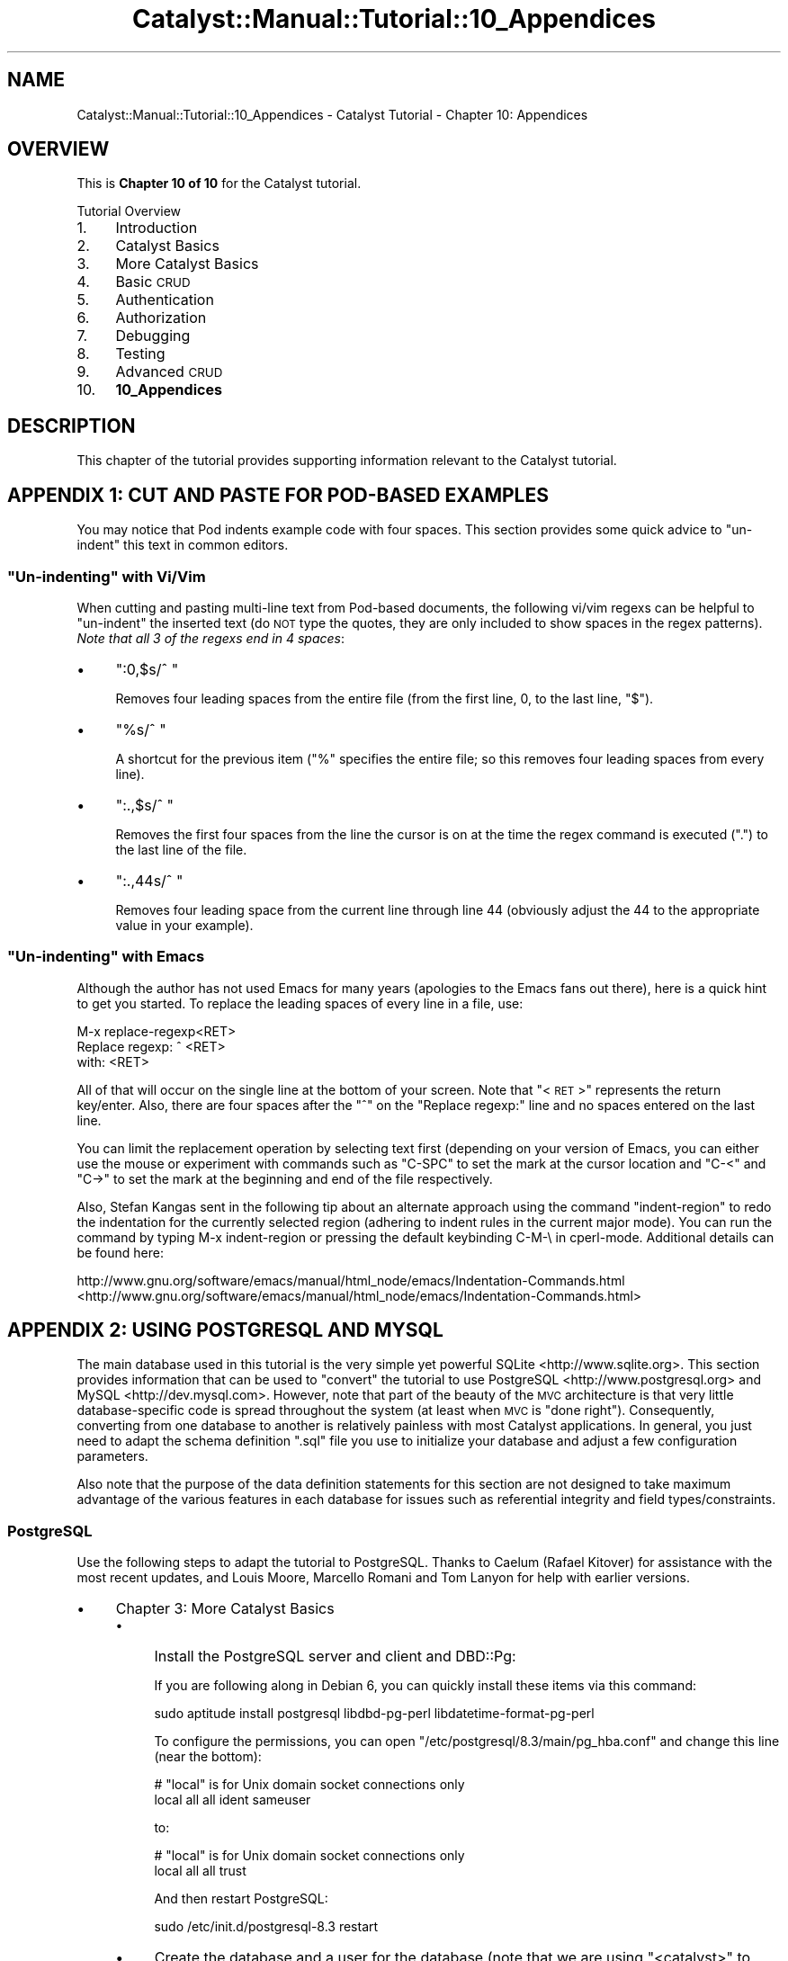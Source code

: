 .\" Automatically generated by Pod::Man 2.25 (Pod::Simple 3.20)
.\"
.\" Standard preamble:
.\" ========================================================================
.de Sp \" Vertical space (when we can't use .PP)
.if t .sp .5v
.if n .sp
..
.de Vb \" Begin verbatim text
.ft CW
.nf
.ne \\$1
..
.de Ve \" End verbatim text
.ft R
.fi
..
.\" Set up some character translations and predefined strings.  \*(-- will
.\" give an unbreakable dash, \*(PI will give pi, \*(L" will give a left
.\" double quote, and \*(R" will give a right double quote.  \*(C+ will
.\" give a nicer C++.  Capital omega is used to do unbreakable dashes and
.\" therefore won't be available.  \*(C` and \*(C' expand to `' in nroff,
.\" nothing in troff, for use with C<>.
.tr \(*W-
.ds C+ C\v'-.1v'\h'-1p'\s-2+\h'-1p'+\s0\v'.1v'\h'-1p'
.ie n \{\
.    ds -- \(*W-
.    ds PI pi
.    if (\n(.H=4u)&(1m=24u) .ds -- \(*W\h'-12u'\(*W\h'-12u'-\" diablo 10 pitch
.    if (\n(.H=4u)&(1m=20u) .ds -- \(*W\h'-12u'\(*W\h'-8u'-\"  diablo 12 pitch
.    ds L" ""
.    ds R" ""
.    ds C` ""
.    ds C' ""
'br\}
.el\{\
.    ds -- \|\(em\|
.    ds PI \(*p
.    ds L" ``
.    ds R" ''
'br\}
.\"
.\" Escape single quotes in literal strings from groff's Unicode transform.
.ie \n(.g .ds Aq \(aq
.el       .ds Aq '
.\"
.\" If the F register is turned on, we'll generate index entries on stderr for
.\" titles (.TH), headers (.SH), subsections (.SS), items (.Ip), and index
.\" entries marked with X<> in POD.  Of course, you'll have to process the
.\" output yourself in some meaningful fashion.
.ie \nF \{\
.    de IX
.    tm Index:\\$1\t\\n%\t"\\$2"
..
.    nr % 0
.    rr F
.\}
.el \{\
.    de IX
..
.\}
.\" ========================================================================
.\"
.IX Title "Catalyst::Manual::Tutorial::10_Appendices 3"
.TH Catalyst::Manual::Tutorial::10_Appendices 3 "2014-07-27" "perl v5.16.3" "User Contributed Perl Documentation"
.\" For nroff, turn off justification.  Always turn off hyphenation; it makes
.\" way too many mistakes in technical documents.
.if n .ad l
.nh
.SH "NAME"
Catalyst::Manual::Tutorial::10_Appendices \- Catalyst Tutorial \- Chapter 10: Appendices
.SH "OVERVIEW"
.IX Header "OVERVIEW"
This is \fBChapter 10 of 10\fR for the Catalyst tutorial.
.PP
Tutorial Overview
.IP "1." 4
Introduction
.IP "2." 4
Catalyst Basics
.IP "3." 4
More Catalyst Basics
.IP "4." 4
Basic \s-1CRUD\s0
.IP "5." 4
Authentication
.IP "6." 4
Authorization
.IP "7." 4
Debugging
.IP "8." 4
Testing
.IP "9." 4
Advanced \s-1CRUD\s0
.IP "10." 4
\&\fB10_Appendices\fR
.SH "DESCRIPTION"
.IX Header "DESCRIPTION"
This chapter of the tutorial provides supporting information relevant to
the Catalyst tutorial.
.SH "APPENDIX 1: CUT AND PASTE FOR POD-BASED EXAMPLES"
.IX Header "APPENDIX 1: CUT AND PASTE FOR POD-BASED EXAMPLES"
You may notice that Pod indents example code with four spaces.  This
section provides some quick advice to \*(L"un-indent\*(R" this text in common
editors.
.ie n .SS """Un-indenting"" with Vi/Vim"
.el .SS "``Un-indenting'' with Vi/Vim"
.IX Subsection "Un-indenting with Vi/Vim"
When cutting and pasting multi-line text from Pod-based documents, the
following vi/vim regexs can be helpful to \*(L"un-indent\*(R" the inserted text
(do \s-1NOT\s0 type the quotes, they are only included to show spaces in the
regex patterns).  \fINote that all 3 of the regexs end in 4 spaces\fR:
.IP "\(bu" 4
\&\*(L":0,$s/^    \*(R"
.Sp
Removes four leading spaces from the entire file (from the first line,
\&\f(CW0\fR, to the last line, \f(CW\*(C`$\*(C'\fR).
.IP "\(bu" 4
\&\*(L"%s/^    \*(R"
.Sp
A shortcut for the previous item (\f(CW\*(C`%\*(C'\fR specifies the entire file; so
this removes four leading spaces from every line).
.IP "\(bu" 4
\&\*(L":.,$s/^    \*(R"
.Sp
Removes the first four spaces from the line the cursor is on at the time
the regex command is executed (\*(L".\*(R") to the last line of the file.
.IP "\(bu" 4
\&\*(L":.,44s/^    \*(R"
.Sp
Removes four leading space from the current line through line 44
(obviously adjust the \f(CW44\fR to the appropriate value in your example).
.ie n .SS """Un-indenting"" with Emacs"
.el .SS "``Un-indenting'' with Emacs"
.IX Subsection "Un-indenting with Emacs"
Although the author has not used Emacs for many years (apologies to
the Emacs fans out there), here is a quick hint to get you started.  To
replace the leading spaces of every line in a file, use:
.PP
.Vb 3
\&    M\-x replace\-regexp<RET>
\&    Replace regexp: ^    <RET>
\&    with: <RET>
.Ve
.PP
All of that will occur on the single line at the bottom of your screen.
Note that \*(L"<\s-1RET\s0>\*(R" represents the return key/enter.  Also, there are
four spaces after the \*(L"^\*(R" on the \*(L"Replace regexp:\*(R" line and no spaces
entered on the last line.
.PP
You can limit the replacement operation by selecting text first (depending
on your version of Emacs, you can either use the mouse or experiment with
commands such as \f(CW\*(C`C\-SPC\*(C'\fR to set the mark at the cursor location and
\&\f(CW\*(C`C\-<\*(C'\fR and \f(CW\*(C`C\->\*(C'\fR to set the mark at the beginning and end of the
file respectively.
.PP
Also, Stefan Kangas sent in the following tip about an alternate 
approach using the command \f(CW\*(C`indent\-region\*(C'\fR to redo the indentation 
for the currently selected region (adhering to indent rules in the 
current major mode). You can run the command by typing M\-x 
indent-region or pressing the default keybinding C\-M\-\e in cperl-mode. 
Additional details can be found here:
.PP
http://www.gnu.org/software/emacs/manual/html_node/emacs/Indentation\-Commands.html <http://www.gnu.org/software/emacs/manual/html_node/emacs/Indentation-Commands.html>
.SH "APPENDIX 2: USING POSTGRESQL AND MYSQL"
.IX Header "APPENDIX 2: USING POSTGRESQL AND MYSQL"
The main database used in this tutorial is the very simple yet powerful
SQLite <http://www.sqlite.org>.  This section provides information
that can be used to \*(L"convert\*(R" the tutorial to use
PostgreSQL <http://www.postgresql.org> and
MySQL <http://dev.mysql.com>.  However, note that part of
the beauty of the \s-1MVC\s0 architecture is that very little database-specific
code is spread throughout the system (at least when \s-1MVC\s0 is \*(L"done
right\*(R").  Consequently, converting from one database to another is
relatively painless with most Catalyst applications.  In general, you
just need to adapt the schema definition \f(CW\*(C`.sql\*(C'\fR file you use to
initialize your database and adjust a few configuration parameters.
.PP
Also note that the purpose of the data definition statements for this
section are not designed to take maximum advantage of the various
features in each database for issues such as referential integrity and
field types/constraints.
.SS "PostgreSQL"
.IX Subsection "PostgreSQL"
Use the following steps to adapt the tutorial to PostgreSQL.  Thanks 
to Caelum (Rafael Kitover) for assistance with the most recent 
updates, and Louis Moore, Marcello Romani and Tom Lanyon for help with 
earlier versions.
.IP "\(bu" 4
Chapter 3: More Catalyst Basics
.RS 4
.IP "\(bu" 4
Install the PostgreSQL server and client and DBD::Pg:
.Sp
If you are following along in Debian 6, you can quickly install these
items via this command:
.Sp
.Vb 1
\&    sudo aptitude install postgresql libdbd\-pg\-perl libdatetime\-format\-pg\-perl
.Ve
.Sp
To configure the permissions, you can open 
\&\f(CW\*(C`/etc/postgresql/8.3/main/pg_hba.conf\*(C'\fR and change this line (near the 
bottom):
.Sp
.Vb 2
\&    # "local" is for Unix domain socket connections only
\&    local   all         all                               ident sameuser
.Ve
.Sp
to:
.Sp
.Vb 2
\&    # "local" is for Unix domain socket connections only
\&    local   all         all                               trust
.Ve
.Sp
And then restart PostgreSQL:
.Sp
.Vb 1
\&    sudo /etc/init.d/postgresql\-8.3 restart
.Ve
.IP "\(bu" 4
Create the database and a user for the database (note that we are 
using \*(L"<catalyst>\*(R" to represent the hidden password of 
\&\*(L"catalyst\*(R"):
.Sp
.Vb 9
\&    $ sudo \-u postgres createuser \-P catappuser
\&    Enter password for new role: <catalyst>
\&    Enter it again: <catalyst>
\&    Shall the new role be a superuser? (y/n) n
\&    Shall the new role be allowed to create databases? (y/n) n
\&    Shall the new role be allowed to create more new roles? (y/n) n
\&    CREATE ROLE
\&    $ sudo \-u postgres createdb \-O catappuser catappdb
\&    CREATE DATABASE
.Ve
.IP "\(bu" 4
Create the \f(CW\*(C`.sql\*(C'\fR file and load the data:
.RS 4
.IP "\(bu" 4
Open the \f(CW\*(C`myapp01_psql.sql\*(C'\fR in your editor and enter:
.Sp
.Vb 9
\&    \-\-
\&    \-\- Drops just in case you are reloading
\&    \-\-\-
\&    DROP TABLE IF EXISTS books CASCADE;
\&    DROP TABLE IF EXISTS authors CASCADE;
\&    DROP TABLE IF EXISTS book_authors CASCADE;
\&    DROP TABLE IF EXISTS users CASCADE;
\&    DROP TABLE IF EXISTS roles CASCADE;
\&    DROP TABLE IF EXISTS user_roles CASCADE;
\&    
\&    \-\-
\&    \-\- Create a very simple database to hold book and author information
\&    \-\-
\&    CREATE TABLE books (
\&        id          SERIAL PRIMARY KEY,
\&        title       TEXT ,
\&        rating      INTEGER,
\&        \-\- Manually add these later
\&        \-\- created     TIMESTAMP NOT NULL DEFAULT now(),
\&        \-\- updated     TIMESTAMP
\&    );
\&    
\&    CREATE TABLE authors (
\&        id          SERIAL PRIMARY KEY,
\&        first_name  TEXT,
\&        last_name   TEXT
\&    );
\&    
\&    \-\- \*(Aqbook_authors\*(Aq is a many\-to\-many join table between books & authors
\&    CREATE TABLE book_authors (
\&        book_id     INTEGER REFERENCES books(id) ON DELETE CASCADE ON UPDATE CASCADE,
\&        author_id   INTEGER REFERENCES authors(id) ON DELETE CASCADE ON UPDATE CASCADE,
\&        PRIMARY KEY (book_id, author_id)
\&    );
\&    
\&    \-\-\-
\&    \-\-\- Load some sample data
\&    \-\-\-
\&    INSERT INTO books (title, rating) VALUES (\*(AqCCSP SNRS Exam Certification Guide\*(Aq, 5);
\&    INSERT INTO books (title, rating) VALUES (\*(AqTCP/IP Illustrated, Volume 1\*(Aq, 5);
\&    INSERT INTO books (title, rating) VALUES (\*(AqInternetworking with TCP/IP Vol.1\*(Aq, 4);
\&    INSERT INTO books (title, rating) VALUES (\*(AqPerl Cookbook\*(Aq, 5);
\&    INSERT INTO books (title, rating) VALUES (\*(AqDesigning with Web Standards\*(Aq, 5);
\&    INSERT INTO authors (first_name, last_name) VALUES (\*(AqGreg\*(Aq, \*(AqBastien\*(Aq);
\&    INSERT INTO authors (first_name, last_name) VALUES (\*(AqSara\*(Aq, \*(AqNasseh\*(Aq);
\&    INSERT INTO authors (first_name, last_name) VALUES (\*(AqChristian\*(Aq, \*(AqDegu\*(Aq);
\&    INSERT INTO authors (first_name, last_name) VALUES (\*(AqRichard\*(Aq, \*(AqStevens\*(Aq);
\&    INSERT INTO authors (first_name, last_name) VALUES (\*(AqDouglas\*(Aq, \*(AqComer\*(Aq);
\&    INSERT INTO authors (first_name, last_name) VALUES (\*(AqTom\*(Aq, \*(AqChristiansen\*(Aq);
\&    INSERT INTO authors (first_name, last_name) VALUES (\*(AqNathan\*(Aq, \*(AqTorkington\*(Aq);
\&    INSERT INTO authors (first_name, last_name) VALUES (\*(AqJeffrey\*(Aq, \*(AqZeldman\*(Aq);
\&    INSERT INTO book_authors VALUES (1, 1);
\&    INSERT INTO book_authors VALUES (1, 2);
\&    INSERT INTO book_authors VALUES (1, 3);
\&    INSERT INTO book_authors VALUES (2, 4);
\&    INSERT INTO book_authors VALUES (3, 5);
\&    INSERT INTO book_authors VALUES (4, 6);
\&    INSERT INTO book_authors VALUES (4, 7);
\&    INSERT INTO book_authors VALUES (5, 8);
.Ve
.IP "\(bu" 4
Load the data:
.Sp
.Vb 10
\&    $ psql \-U catappuser \-W catappdb \-f myapp01_psql.sql
\&    Password for user catappuser: 
\&    psql:myapp01_psql.sql:8: NOTICE:  CREATE TABLE will create implicit sequence "books_id_seq" for serial column "books.id"
\&    psql:myapp01_psql.sql:8: NOTICE:  CREATE TABLE / PRIMARY KEY will create implicit index "books_pkey" for table "books"
\&    CREATE TABLE
\&    psql:myapp01_psql.sql:15: NOTICE:  CREATE TABLE / PRIMARY KEY will create implicit index "book_authors_pkey" for table "book_authors"
\&    CREATE TABLE
\&    psql:myapp01_psql.sql:21: NOTICE:  CREATE TABLE will create implicit sequence "authors_id_seq" for serial column "authors.id"
\&    psql:myapp01_psql.sql:21: NOTICE:  CREATE TABLE / PRIMARY KEY will create implicit index "authors_pkey" for table "authors"
\&    CREATE TABLE
\&    INSERT 0 1
\&    INSERT 0 1
\&    INSERT 0 1
\&    ...
.Ve
.IP "\(bu" 4
Make sure the data loaded correctly:
.Sp
.Vb 3
\&    $ psql \-U catappuser \-W catappdb
\&    Password for user catappuser: <catalyst>
\&    Welcome to psql 8.3.7, the PostgreSQL interactive terminal.
\&    
\&    Type:  \ecopyright for distribution terms
\&           \eh for help with SQL commands
\&           \e? for help with psql commands
\&           \eg or terminate with semicolon to execute query
\&           \eq to quit
\&    
\&    catappdb=> \edt
\&                 List of relations
\&     Schema |     Name     | Type  |   Owner    
\&    \-\-\-\-\-\-\-\-+\-\-\-\-\-\-\-\-\-\-\-\-\-\-+\-\-\-\-\-\-\-+\-\-\-\-\-\-\-\-\-\-\-\-
\&     public | authors      | table | catappuser
\&     public | book_authors | table | catappuser
\&     public | books        | table | catappuser
\&    (3 rows)
\&    
\&    catappdb=> select * from books;
\&     id |               title                | rating 
\&    \-\-\-\-+\-\-\-\-\-\-\-\-\-\-\-\-\-\-\-\-\-\-\-\-\-\-\-\-\-\-\-\-\-\-\-\-\-\-\-\-+\-\-\-\-\-\-\-\-
\&      1 | CCSP SNRS Exam Certification Guide |      5
\&      2 | TCP/IP Illustrated, Volume 1       |      5
\&      3 | Internetworking with TCP/IP Vol.1  |      4
\&      4 | Perl Cookbook                      |      5
\&      5 | Designing with Web Standards       |      5
\&    (5 rows)
\&    
\&    catappdb=>
.Ve
.RE
.RS 4
.RE
.IP "\(bu" 4
After the steps where you:
.Sp
.Vb 1
\&    edit lib/MyApp.pm
\&    
\&    create lib/MyAppDB.pm
\&    
\&    create lib/MyAppDB/Book.pm
\&    
\&    create lib/MyAppDB/Author.pm
\&    
\&    create lib/MyAppDB/BookAuthor.pm
.Ve
.IP "\(bu" 4
Generate the model using the Catalyst \*(L"_create.pl\*(R" script:
.Sp
.Vb 4
\&    $ rm lib/MyApp/Model/DB.pm   # Delete just in case already there
\&    $ script/myapp_create.pl model DB DBIC::Schema MyApp::Schema \e
\&        create=static component=TimeStamp,PassphraseColumn \e
\&        \*(Aqdbi:Pg:dbname=catappdb\*(Aq \*(Aqcatappuser\*(Aq \*(Aqcatalyst\*(Aq \*(Aq{ AutoCommit => 1 }\*(Aq
.Ve
.RE
.RS 4
.RE
.IP "\(bu" 4
Chapter 4: Basic \s-1CRUD\s0
.Sp
Add Datetime Columns to Our Existing Books Table
.Sp
.Vb 7
\&    $ psql \-U catappuser \-W catappdb
\&    ...
\&    catappdb=> ALTER TABLE books ADD created TIMESTAMP NOT NULL DEFAULT now();
\&    ALTER TABLE
\&    catappdb=> ALTER TABLE books ADD updated TIMESTAMP;
\&    ALTER TABLE
\&    catappdb=> \eq
.Ve
.Sp
Re-generate the model using the Catalyst \*(L"_create.pl\*(R" script:
.Sp
.Vb 3
\&    $ script/myapp_create.pl model DB DBIC::Schema MyApp::Schema \e
\&        create=static component=TimeStamp,PassphraseColumn \e
\&        \*(Aqdbi:Pg:dbname=catappdb\*(Aq \*(Aqcatappuser\*(Aq \*(Aqcatalyst\*(Aq \*(Aq{ AutoCommit => 1 }\*(Aq
.Ve
.IP "\(bu" 4
Chapter 5: Authentication
.RS 4
.IP "\(bu" 4
Create the \f(CW\*(C`.sql\*(C'\fR file for the user/roles data:
.Sp
Open \f(CW\*(C`myapp02_psql.sql\*(C'\fR in your editor and enter:
.Sp
.Vb 3
\&    \-\-
\&    \-\- Add users and roles tables, along with a many\-to\-many join table
\&    \-\-
\&    
\&    CREATE TABLE users (
\&        id            SERIAL PRIMARY KEY,
\&        username      TEXT,
\&        password      TEXT,
\&        email_address TEXT,
\&        first_name    TEXT,
\&        last_name     TEXT,
\&        active        INTEGER
\&    );
\&    
\&    CREATE TABLE roles (
\&        id   SERIAL PRIMARY KEY,
\&        role TEXT
\&    );
\&    
\&    CREATE TABLE user_roles (
\&        user_id INTEGER REFERENCES users(id) ON DELETE CASCADE ON UPDATE CASCADE,
\&        role_id INTEGER REFERENCES roles(id) ON DELETE CASCADE ON UPDATE CASCADE,
\&        PRIMARY KEY (user_id, role_id)
\&    );
\&    
\&    \-\-
\&    \-\- Load up some initial test data
\&    \-\-
\&    INSERT INTO users (username, password, email_address, first_name, last_name, active) 
\&        VALUES (\*(Aqtest01\*(Aq, \*(Aqmypass\*(Aq, \*(Aqt01@na.com\*(Aq, \*(AqJoe\*(Aq,  \*(AqBlow\*(Aq, 1);
\&    INSERT INTO users (username, password, email_address, first_name, last_name, active) 
\&        VALUES (\*(Aqtest02\*(Aq, \*(Aqmypass\*(Aq, \*(Aqt02@na.com\*(Aq, \*(AqJane\*(Aq, \*(AqDoe\*(Aq,  1);
\&    INSERT INTO users (username, password, email_address, first_name, last_name, active)
\&        VALUES (\*(Aqtest03\*(Aq, \*(Aqmypass\*(Aq, \*(Aqt03@na.com\*(Aq, \*(AqNo\*(Aq,   \*(AqGo\*(Aq,   0);
\&    INSERT INTO roles (role) VALUES (\*(Aquser\*(Aq);
\&    INSERT INTO roles (role) VALUES (\*(Aqadmin\*(Aq);
\&    INSERT INTO user_roles VALUES (1, 1);
\&    INSERT INTO user_roles VALUES (1, 2);
\&    INSERT INTO user_roles VALUES (2, 1);
\&    INSERT INTO user_roles VALUES (3, 1);
.Ve
.IP "\(bu" 4
Load the data:
.Sp
.Vb 10
\&    $ psql \-U catappuser \-W catappdb \-f myapp02_psql.sql
\&    Password for user catappuser: <catalyst>
\&    psql:myapp02_psql.sql:13: NOTICE:  CREATE TABLE will create implicit sequence "users_id_seq" for serial column "users.id"
\&    psql:myapp02_psql.sql:13: NOTICE:  CREATE TABLE / PRIMARY KEY will create implicit index "users_pkey" for table "users"
\&    CREATE TABLE
\&    psql:myapp02_psql.sql:18: NOTICE:  CREATE TABLE will create implicit sequence "roles_id_seq" for serial column "roles.id"
\&    psql:myapp02_psql.sql:18: NOTICE:  CREATE TABLE / PRIMARY KEY will create implicit index "roles_pkey" for table "roles"
\&    CREATE TABLE
\&    psql:myapp02_psql.sql:24: NOTICE:  CREATE TABLE / PRIMARY KEY will create implicit index "user_roles_pkey" for table "user_roles"
\&    CREATE TABLE
\&    INSERT 0 1
\&    INSERT 0 1
\&    INSERT 0 1
\&    INSERT 0 1
\&    INSERT 0 1
\&    INSERT 0 1
\&    INSERT 0 1
\&    INSERT 0 1
\&    INSERT 0 1
.Ve
.Sp
Confirm with:
.Sp
.Vb 8
\&    $ psql \-U catappuser \-W catappdb \-c "select * from users"
\&    Password for user catappuser: <catalyst>
\&     id | username | password | email_address | first_name | last_name | active 
\&    \-\-\-\-+\-\-\-\-\-\-\-\-\-\-+\-\-\-\-\-\-\-\-\-\-+\-\-\-\-\-\-\-\-\-\-\-\-\-\-\-+\-\-\-\-\-\-\-\-\-\-\-\-+\-\-\-\-\-\-\-\-\-\-\-+\-\-\-\-\-\-\-\-
\&      1 | test01   | mypass   | t01@na.com    | Joe        | Blow      |      1
\&      2 | test02   | mypass   | t02@na.com    | Jane       | Doe       |      1
\&      3 | test03   | mypass   | t03@na.com    | No         | Go        |      0
\&    (3 rows)
.Ve
.IP "\(bu" 4
Modify \f(CW\*(C`set_hashed_passwords.pl\*(C'\fR to match the following (the only difference
is the \f(CW\*(C`connect\*(C'\fR line):
.Sp
.Vb 1
\&    #!/usr/bin/perl
\&    
\&    use strict;
\&    use warnings;
\&    
\&    use MyApp::Schema;
\&    
\&    my $schema = MyApp::Schema\->connect(\*(Aqdbi:Pg:dbname=catappdb\*(Aq, \*(Aqcatappuser\*(Aq, \*(Aqcatalyst\*(Aq);
\&    
\&    my @users = $schema\->resultset(\*(AqUsers\*(Aq)\->all;
\&    
\&    foreach my $user (@users) {
\&        $user\->password(\*(Aqmypass\*(Aq);
\&        $user\->update;
\&    }
.Ve
.Sp
Run the \f(CW\*(C`set_hashed_passwords.pl\*(C'\fR as per the \*(L"normal\*(R" flow of the 
tutorial:
.Sp
.Vb 1
\&    $ perl \-Ilib set_hashed_passwords.pl
.Ve
.Sp
You can verify that it worked with this command:
.Sp
.Vb 1
\&    $ psql \-U catappuser \-W catappdb \-c "select * from users"
.Ve
.RE
.RS 4
.RE
.SS "MySQL"
.IX Subsection "MySQL"
Use the following steps to adapt the tutorial to MySQL.  Thanks to Jim
Howard for the help and Zsolt Zemancsik for the up to date fixes.
.IP "\(bu" 4
Chapter 3: Catalyst Basics
.RS 4
.IP "\(bu" 4
Install the required software:
.RS 4
.IP "\(bu" 4
The MySQL database server and client utility.
.IP "\(bu" 4
The Perl \f(CW\*(C`DBD::MySQL\*(C'\fR module
.RE
.RS 4
.Sp
For CentOS users (see
Catalyst::Manual::Installation::CentOS4),
you can use the following commands to install the software and start the MySQL
daemon:
.Sp
.Vb 2
\&    yum \-y install mysql mysql\-server
\&    service mysqld start
.Ve
.Sp
For Debian users you can use the following commands to install the software and start the MySQL
daemon:
.Sp
.Vb 2
\&    apt\-get install mysql\-client mysql\-server
\&    /etc/init.d/mysql start
.Ve
.Sp
\&\fB\s-1NOTE:\s0\fR The tutorial is based on Foreign Keys in database which is supported by InnoDB.
Only MySQL 5.0 and above supports InnoDB storage Engine so you need to have InnoDB support
in you MySQL. You can simply figure out that your install supports it or not:
.Sp
.Vb 3
\&    # mysql \-u root \-p
\&    Enter password:
\&    Welcome to the MySQL monitor.  Commands end with ; or \eg.
\&    
\&    Type \*(Aqhelp;\*(Aq or \*(Aq\eh\*(Aq for help. Type \*(Aq\ec\*(Aq to clear the current input 
\&    statement.
\&    
\&    mysql> SHOW VARIABLES LIKE \*(Aqhave_innodb\*(Aq;
\&    +\-\-\-\-\-\-\-\-\-\-\-\-\-\-\-+\-\-\-\-\-\-\-+
\&    | Variable_name | Value |
\&    +\-\-\-\-\-\-\-\-\-\-\-\-\-\-\-+\-\-\-\-\-\-\-+
\&    | have_innodb   | YES   |
\&    +\-\-\-\-\-\-\-\-\-\-\-\-\-\-\-+\-\-\-\-\-\-\-+
\&    1 row in set (0.01 sec)
\&    
\&    mysql> exit
\&    Bye
.Ve
.Sp
If the Value is \*(L"\s-1YES\s0\*(R" you can use your setup (Debian based mysql supports it by default).
Else, you need to configure your my.cnf or start your MySQL daemon without \-\-skip\-innodb option.
.RE
.IP "\(bu" 4
Create the database and set the permissions:
.Sp
.Vb 3
\&    # mysql \-u root \-p
\&    Enter password:
\&    Welcome to the MySQL monitor.  Commands end with ; or \eg.
\&    
\&    Type \*(Aqhelp;\*(Aq or \*(Aq\eh\*(Aq for help. Type \*(Aq\ec\*(Aq to clear the current input statement.
\&    
\&    mysql> CREATE DATABASE \`myapp\`;
\&    Query OK, 1 row affected (0.01 sec)
\&    
\&    mysql> GRANT ALL PRIVILEGES ON myapp.* TO \*(Aqtutorial\*(Aq@\*(Aqlocalhost\*(Aq IDENTIFIED BY \*(Aqyourpassword\*(Aq;
\&    Query OK, 0 rows affected (0.00 sec)
\&    
\&    mysql> FLUSH PRIVILEGES;
\&    Query OK, 0 rows affected (0.00 sec)
\&    
\&    mysql> exit
\&    Bye
.Ve
.IP "\(bu" 4
Create the \f(CW\*(C`.sql\*(C'\fR file and load the data:
.RS 4
.IP "\(bu" 4
Open the \f(CW\*(C`myapp01_mysql.sql\*(C'\fR in your editor and enter:
.Sp
.Vb 10
\&    \-\-
\&    \-\- Create a very simple database to hold book and author information
\&    \-\-
\&    CREATE TABLE IF NOT EXISTS \`books\` (
\&      \`id\` int(11) NOT NULL AUTO_INCREMENT,
\&      \`title\` text CHARACTER SET utf8,
\&      \`rating\` int(11) DEFAULT NULL,
\&      PRIMARY KEY (\`id\`)
\&    ) ENGINE=InnoDB  DEFAULT CHARSET=utf8;
\&    \-\- \*(Aqbook_authors\*(Aq is a many\-to\-many join table between books & authors
\&    CREATE TABLE IF NOT EXISTS \`book_authors\` (
\&      \`book_id\` int(11) NOT NULL DEFAULT \*(Aq0\*(Aq,
\&      \`author_id\` int(11) NOT NULL DEFAULT \*(Aq0\*(Aq,
\&      PRIMARY KEY (\`book_id\`,\`author_id\`),
\&      KEY \`author_id\` (\`author_id\`)
\&    ) ENGINE=InnoDB DEFAULT CHARSET=utf8;
\&    CREATE TABLE IF NOT EXISTS \`authors\` (
\&      \`id\` int(11) NOT NULL AUTO_INCREMENT,
\&      \`first_name\` text CHARACTER SET utf8,
\&      \`last_name\` text CHARACTER SET utf8,
\&      PRIMARY KEY (\`id\`)
\&    ) ENGINE=InnoDB  DEFAULT CHARSET=utf8;
\&    \-\-\-
\&    \-\-\- Load some sample data
\&    \-\-\-
\&    INSERT INTO \`books\` (\`id\`, \`title\`, \`rating\`) VALUES
\&    (1, \*(AqCCSP SNRS Exam Certification Guide\*(Aq, 5),
\&    (2, \*(AqTCP/IP Illustrated, Volume 1\*(Aq, 5),
\&    (3, \*(AqInternetworking with TCP/IP Vol.1\*(Aq, 4),
\&    (4, \*(AqPerl Cookbook\*(Aq, 5),
\&    (5, \*(AqDesigning with Web Standards\*(Aq, 5);
\&    
\&    INSERT INTO \`book_authors\` (\`book_id\`, \`author_id\`) VALUES
\&    (1, 1),
\&    (1, 2),
\&    (1, 3),
\&    (2, 4),
\&    (3, 5),
\&    (4, 6),
\&    (4, 7),
\&    (5, 8);
\&    
\&    INSERT INTO \`authors\` (\`id\`, \`first_name\`, \`last_name\`) VALUES
\&    (1, \*(AqGreg\*(Aq, \*(AqBastien\*(Aq),
\&    (2, \*(AqSara\*(Aq, \*(AqNasseh\*(Aq),
\&    (3, \*(AqChristian\*(Aq, \*(AqDegu\*(Aq),
\&    (4, \*(AqRichard\*(Aq, \*(AqStevens\*(Aq),
\&    (5, \*(AqDouglas\*(Aq, \*(AqComer\*(Aq),
\&    (6, \*(AqTom\*(Aq, \*(AqChristiansen\*(Aq),
\&    (7, \*(AqNathan\*(Aq, \*(AqTorkington\*(Aq),
\&    (8, \*(AqJeffrey\*(Aq, \*(AqZeldman\*(Aq);
\&    
\&    ALTER TABLE \`book_authors\`
\&    ADD CONSTRAINT \`book_author_ibfk_2\` FOREIGN KEY (\`author_id\`) REFERENCES \`authors\` (\`id\`) ON DELETE CASCADE ON UPDATE CASCADE,
\&    ADD CONSTRAINT \`book_author_ibfk_1\` FOREIGN KEY (\`book_id\`) REFERENCES \`books\` (\`id\`) ON DELETE CASCADE ON UPDATE CASCADE;
.Ve
.IP "\(bu" 4
Load the data:
.Sp
.Vb 1
\&    mysql \-u tutorial \-p myapp < myapp01_mysql.sql
.Ve
.IP "\(bu" 4
Make sure the data loaded correctly:
.Sp
.Vb 3
\&    $ mysql \-u tutorial \-p myapp
\&    Reading table information for completion of table and column names
\&    You can turn off this feature to get a quicker startup with \-A
\&    
\&    Welcome to the MySQL monitor.  Commands end with ; or \eg.
\&    
\&    Type \*(Aqhelp;\*(Aq or \*(Aq\eh\*(Aq for help. Type \*(Aq\ec\*(Aq to clear the buffer.
\&    
\&    mysql> show tables;
\&    +\-\-\-\-\-\-\-\-\-\-\-\-\-\-\-\-\-+
\&    | Tables_in_myapp |
\&    +\-\-\-\-\-\-\-\-\-\-\-\-\-\-\-\-\-+
\&    | authors         |
\&    | book_authors    |
\&    | books           |
\&    +\-\-\-\-\-\-\-\-\-\-\-\-\-\-\-\-\-+
\&    3 rows in set (0.00 sec)
\&    
\&    mysql> select * from books;
\&    +\-\-\-\-+\-\-\-\-\-\-\-\-\-\-\-\-\-\-\-\-\-\-\-\-\-\-\-\-\-\-\-\-\-\-\-\-\-\-\-\-+\-\-\-\-\-\-\-\-+
\&    | id | title                              | rating |
\&    +\-\-\-\-+\-\-\-\-\-\-\-\-\-\-\-\-\-\-\-\-\-\-\-\-\-\-\-\-\-\-\-\-\-\-\-\-\-\-\-\-+\-\-\-\-\-\-\-\-+
\&    |  1 | CCSP SNRS Exam Certification Guide |      5 |
\&    |  2 | TCP/IP Illustrated, Volume 1       |      5 |
\&    |  3 | Internetworking with TCP/IP Vol.1  |      4 |
\&    |  4 | Perl Cookbook                      |      5 |
\&    |  5 | Designing with Web Standards       |      5 |
\&    +\-\-\-\-+\-\-\-\-\-\-\-\-\-\-\-\-\-\-\-\-\-\-\-\-\-\-\-\-\-\-\-\-\-\-\-\-\-\-\-\-+\-\-\-\-\-\-\-\-+
\&    5 rows in set (0.00 sec)
\&    
\&    mysql>
.Ve
.RE
.RS 4
.RE
.IP "\(bu" 4
Update the model:
.RS 4
.IP "\(bu" 4
Delete the existing model:
.Sp
.Vb 1
\&    rm lib/MyApp/Model/MyAppDB.pm
.Ve
.IP "\(bu" 4
Regenerate the model using the Catalyst \*(L"_create.pl\*(R" script:
.Sp
.Vb 2
\&    script/myapp_create.pl model DB DBIC::Schema MyApp::Schema create=static \e
\&        dbi:mysql:myapp \*(Aqtutorial\*(Aq \*(Aqyourpassword\*(Aq \*(Aq{ AutoCommit => 1 }\*(Aq
.Ve
.RE
.RS 4
.RE
.RE
.RS 4
.RE
.IP "\(bu" 4
Chapter 5: Authentication
.RS 4
.IP "\(bu" 4
Create the \f(CW\*(C`.sql\*(C'\fR file for the user/roles data:
.Sp
Open \f(CW\*(C`myapp02_mysql.sql\*(C'\fR in your editor and enter:
.Sp
.Vb 10
\&    \-\-
\&    \-\- Add users and roles tables, along with a many\-to\-many join table
\&    \-\-
\&    CREATE TABLE IF NOT EXISTS \`roles\` (
\&      \`id\` int(11) NOT NULL,
\&      \`role\` text CHARACTER SET utf8,
\&      PRIMARY KEY (\`id\`)
\&    ) ENGINE=InnoDB DEFAULT CHARSET=utf8;
\&    CREATE TABLE IF NOT EXISTS \`users\` (
\&      \`id\` int(11) NOT NULL,
\&      \`username\` text CHARACTER SET utf8,
\&      \`password\` text CHARACTER SET utf8,
\&      \`email_address\` text CHARACTER SET utf8,
\&      \`first_name\` text CHARACTER SET utf8,
\&      \`last_name\` text CHARACTER SET utf8,
\&      \`active\` int(11) DEFAULT NULL,
\&      PRIMARY KEY (\`id\`)
\&    ) ENGINE=InnoDB DEFAULT CHARSET=utf8;
\&    CREATE TABLE IF NOT EXISTS \`user_roles\` (
\&      \`user_id\` int(11) NOT NULL DEFAULT \*(Aq0\*(Aq,
\&      \`role_id\` int(11) NOT NULL DEFAULT \*(Aq0\*(Aq,
\&      PRIMARY KEY (\`user_id\`,\`role_id\`),
\&      KEY \`role_id\` (\`role_id\`)
\&    ) ENGINE=InnoDB DEFAULT CHARSET=utf8;
\&    \-\-
\&    \-\- Load up some initial test data
\&    \-\-
\&    INSERT INTO \`roles\` (\`id\`, \`role\`) VALUES
\&    (1, \*(Aquser\*(Aq),
\&    (2, \*(Aqadmin\*(Aq);
\&    
\&    INSERT INTO \`users\` (\`id\`, \`username\`, \`password\`, \`email_address\`, \`first_name\`, \`last_name\`, \`active\`) VALUES
\&    (1, \*(Aqtest01\*(Aq, \*(Aqmypass\*(Aq, \*(Aqt01@na.com\*(Aq, \*(AqJoe\*(Aq, \*(AqBlow\*(Aq, 1),
\&    (2, \*(Aqtest02\*(Aq, \*(Aqmypass\*(Aq, \*(Aqt02@na.com\*(Aq, \*(AqJane\*(Aq, \*(AqDoe\*(Aq, 1),
\&    (3, \*(Aqtest03\*(Aq, \*(Aqmypass\*(Aq, \*(Aqt03@na.com\*(Aq, \*(AqNo\*(Aq, \*(AqGo\*(Aq, 0);
\&    
\&    INSERT INTO \`user_roles\` (\`user_id\`, \`role_id\`) VALUES
\&    (1, 1),
\&    (2, 1),
\&    (3, 1),
\&    (1, 2);
\&    
\&    ALTER TABLE \`user_roles
\&    ADD CONSTRAINT \`user_role_ibfk_2\` FOREIGN KEY (\`role_id\`) REFERENCES \`roles\` (\`id\`) ON DELETE CASCADE ON UPDATE CASCADE,
\&    ADD CONSTRAINT \`user_role_ibfk_1\` FOREIGN KEY (\`user_id\`) REFERENCES \`users\` (\`id\`) ON DELETE CASCADE ON UPDATE CASCADE;
.Ve
.IP "\(bu" 4
Load the user/roles data:
.Sp
.Vb 1
\&    mysql \-u tutorial \-p myapp < myapp02_mysql.sql
.Ve
.IP "\(bu" 4
Update the model:
.RS 4
.IP "\(bu" 4
Regenerate the model using the Catalyst \*(L"_create.pl\*(R" script:
.Sp
.Vb 2
\&    script/myapp_create.pl model DB DBIC::Schema MyApp::Schema create=static \e
\&        component=TimeStamp,PassphraseColumn dbi:mysql:myapp \*(Aqtutorial\*(Aq \*(Aqyourpassword\*(Aq \*(Aq{ AutoCommit => 1 }\*(Aq
.Ve
.RE
.RS 4
.RE
.IP "\(bu" 4
Create the \f(CW\*(C`.sql\*(C'\fR file for the hashed password data:
.Sp
Open \f(CW\*(C`myapp03_mysql.sql\*(C'\fR in your editor and enter:
.Sp
.Vb 6
\&    \-\-
\&    \-\- Convert passwords to SHA\-1 hashes
\&    \-\-
\&    UPDATE users SET password = \*(Aq{SSHA}esgz64CpHMo8pMfgIIszP13ft23z/zio04aCwNdm0wc6MDeloMUH4g==\*(Aq WHERE id = 1;
\&    UPDATE users SET password = \*(Aq{SSHA}FpGhpCJus+Ea9ne4ww8404HH+hJKW/fW+bAv1v6FuRUy2G7I2aoTRQ==\*(Aq WHERE id = 2;
\&    UPDATE users SET password = \*(Aq{SSHA}ZyGlpiHls8qFBSbHr3r5t/iqcZE602XLMbkSVRRNl6rF8imv1abQVg==\*(Aq WHERE id = 3;
.Ve
.IP "\(bu" 4
Load the user/roles data:
.Sp
.Vb 1
\&    mysql \-u tutorial \-p myapp < myapp03_mysql.sql
.Ve
.RE
.RS 4
.RE
.SH "AUTHOR"
.IX Header "AUTHOR"
Kennedy Clark, \f(CW\*(C`hkclark@gmail.com\*(C'\fR
.PP
Feel free to contact the author for any errors or suggestions, but the
best way to report issues is via the \s-1CPAN\s0 \s-1RT\s0 Bug system at
https://rt.cpan.org/Public/Dist/Display.html?Name=Catalyst\-Manual <https://rt.cpan.org/Public/Dist/Display.html?Name=Catalyst-Manual>.
.PP
Copyright 2006\-2011, Kennedy Clark, under the
Creative Commons Attribution Share-Alike License Version 3.0
(http://creativecommons.org/licenses/by\-sa/3.0/us/ <http://creativecommons.org/licenses/by-sa/3.0/us/>).
